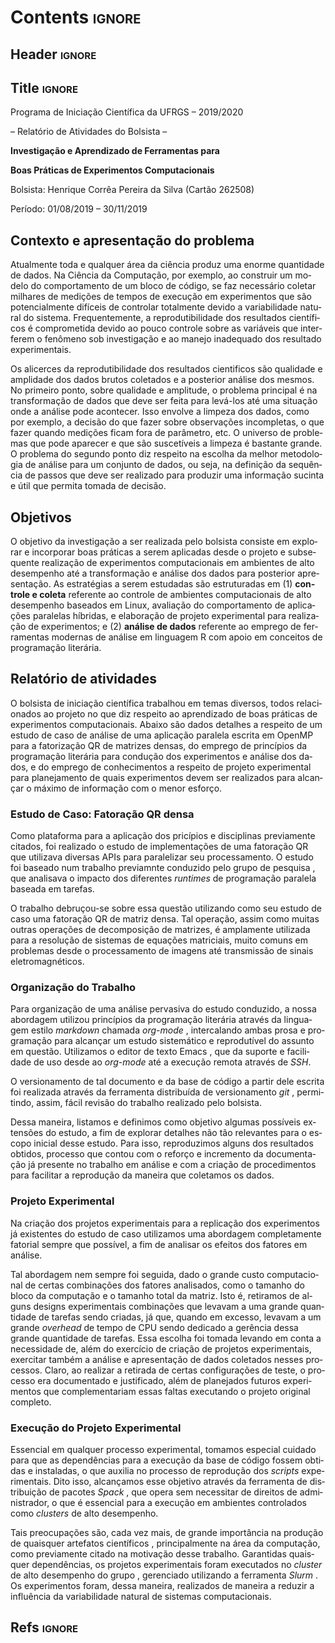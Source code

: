 #+AUTHOR: HCPSILVA

#+STARTUP: overview indent
#+LANGUAGE: pt-br
#+OPTIONS: H:3 creator:nil timestamp:nil skip:nil toc:nil num:t ^:nil ~:~
#+OPTIONS: author:nil title:nil date:nil
#+TAGS: noexport(n) deprecated(d) ignore(i)
#+EXPORT_SELECT_TAGS: export
#+EXPORT_EXCLUDE_TAGS: noexport
#+DESCRIPTION: Proposta de Projeto de Pesquisa INF/UFRGS para Petrobras
#+KEYWORDS: inf ufrgs petrobras

#+LATEX_CLASS: article
#+LATEX_CLASS_OPTIONS: [a4paper,12pt,portuguese]
#+LATEX_HEADER: \usepackage{palatino}
#+LATEX_HEADER: \usepackage{tabularx}
#+LATEX_HEADER: \usepackage{booktabs}
#+LATEX_HEADER: \usepackage{multirow}
#+LATEX_HEADER: \usepackage{booktabs}
#+LATEX_HEADER: \usepackage[margin=1cm,top=0cm,bottom=4cm]{geometry}
#+Latex_HEADER: \usepackage[utf8]{inputenc}
#+Latex_HEADER: \usepackage[rubberchapters,clearempty,pagestyles]{titlesec}
#+Latex_HEADER: \usepackage{xspace}
#+Latex_HEADER: \usepackage[portuguese]{babel}
#+latex_header: \usepackage{hyperref}
#+latex_header: \usepackage{fancyhdr}

* Contents                                                           :ignore:
** Header                                                           :ignore:

#+BEGIN_EXPORT latex
\setlength{\headheight}{3cm}
\titlespacing*{\section}{0pt}{10pt}{-.3\parskip}
\setlength{\parskip}{3pt}

\pagestyle{fancyplain}

\chead{}
\rhead{}
\lhead{UFRGS -- Departamento de Informática Aplicada \\
Prof. Lucas M. Schnorr -- http://www.inf.ufrgs.br/{\raise.17ex\hbox{$\scriptstyle\sim$}}schnorr/}
#+END_EXPORT
** Title                                                            :ignore:

#+Latex: {\Large

#+BEGIN_CENTER
Programa de Iniciação Científica da UFRGS -- 2019/2020
#+END_CENTER

#+BEGIN_CENTER
-- Relatório de Atividades do Bolsista --

*Investigação e Aprendizado de Ferramentas para*

*Boas Práticas de Experimentos Computacionais*

#+latex: {\normalsize

Bolsista: Henrique Corrêa Pereira da Silva (Cartão 262508)

Período: 01/08/2019 -- 30/11/2019

#+latex: }
#+END_CENTER

#+Latex: }

** Contexto e apresentação do problema

Atualmente toda e qualquer área da ciência produz uma enorme
quantidade de dados. Na Ciência da Computação, por exemplo, ao
construir um modelo do comportamento de um bloco de código, se faz
necessário coletar milhares de medições de tempos de execução em
experimentos que são potencialmente difíceis de controlar totalmente
devido a variabilidade natural do sistema. Frequentemente, a
reprodutibilidade dos resultados científicos é comprometida devido ao
pouco controle sobre as variáveis que interferem o fenômeno sob
investigação e ao manejo inadequado dos resultado experimentais.

Os alicerces da reprodutibilidade dos resultados cientificos são
qualidade e amplidade dos dados brutos coletados e a posterior análise
dos mesmos.  No primeiro ponto, sobre qualidade e amplitude, o
problema principal é na transformação de dados que deve ser feita para
levá-los até uma situação onde a análise pode acontecer. Isso envolve
a limpeza dos dados, como por exemplo, a decisão do que fazer sobre
observações incompletas, o que fazer quando medições ficam fora de
parâmetro, etc. O universo de problemas que pode aparecer e que são
suscetíveis a limpeza é bastante grande. O problema do segundo ponto
diz respeito na escolha da melhor metodologia de análise para um
conjunto de dados, ou seja, na definição da sequência de passos que
deve ser realizado para produzir uma informação sucinta e útil que
permita tomada de decisão.

** Objetivos

O objetivo da investigação a ser realizada pelo bolsista consiste em
explorar e incorporar boas práticas a serem aplicadas desde o projeto
e subsequente realização de experimentos computacionais em ambientes
de alto desempenho até a transformação e análise dos dados para
posterior apresentação. As estratégias a serem estudadas são
estruturadas em (1) *controle e coleta* referente ao controle de
ambientes computacionais de alto desempenho baseados em Linux,
avaliação do comportamento de aplicações paralelas híbridas, e
elaboração de projeto experimental para realização de experimentos; e
(2) *análise de dados* referente ao emprego de ferramentas modernas de
análise em linguagem R com apoio em conceitos de programação
literária.

** Relatório de atividades

O bolsista de iniciação científica trabalhou em temas diversos, todos
relacionados ao projeto no que diz respeito ao aprendizado de boas
práticas de experimentos computacionais. Abaixo são dados detalhes a
respeito de um estudo de caso de análise de uma aplicação paralela
escrita em OpenMP para a fatorização QR de matrizes densas, do emprego
de princípios da programação literária para condução dos experimentos
e análise dos dados, e do emprego de conhecimentos a respeito de
projeto experimental para planejamento de quais experimentos devem ser
realizados para alcançar o máximo de informação com o menor esforço.

#+begin_comment

TODO:
- Escreva o relatório aqui, nas seções abaixo.
- Crie outras seções caso aches pertinente.

#+end_comment

*** Estudo de Caso: Fatoração QR densa

Como plataforma para a aplicação dos pricípios e disciplinas previamente
citados, foi realizado o estudo de implementações de uma fatoração QR que
utilizava diversas APIs para paralelizar seu processamento. O estudo foi baseado
num trabalho previamnte conduzido pelo grupo de pesquisa
\cite{miletto2019abrest}, que analisava o impacto dos diferentes /runtimes/ de
programação paralela baseada em tarefas.

O trabalho debruçou-se sobre essa questão utilizando como seu estudo de caso uma
fatoração QR de matriz densa. Tal operação, assim como muitas outras operações
de decomposição de matrizes, é amplamente utilizada para a resolução de sistemas
de equações matriciais, muito comuns em problemas desde o processamento de
imagens até transmissão de sinais eletromagnéticos.

*** Organização do Trabalho

Para organização de uma análise pervasiva do estudo conduzido, a nossa abordagem
utilizou princípios da programação literária \cite{knuth1984} através da
linguagem estilo /markdown/ chamada /org-mode/ \cite{dominik2010}, intercalando
ambas prosa e programação para alcançar um estudo sistemático e reprodutível do
assunto em questão. Utilizamos o editor de texto Emacs \cite{stallman2017emacs},
que da suporte e facilidade de uso desde ao /org-mode/ até a execução remota
através de /SSH/.

O versionamento de tal documento e da base de código a partir dele escrita foi
realizada através da ferramenta distribuída de versionamento /git/
\cite{stanisic2015}, permitindo, assim, fácil revisão do trabalho realizado pelo
bolsista.

Dessa maneira, listamos e definimos como objetivo algumas possíveis extensões do
estudo, a fim de explorar detalhes não tão relevantes para o escopo inicial
desse estudo. Para isso, reproduzimos alguns dos resultados obtidos, processo
que contou com o reforço e incremento da documentação já presente no trabalho em
análise e com a criação de procedimentos para facilitar a reprodução da maneira
que coletamos os dados.

*** Projeto Experimental

Na criação dos projetos experimentais para a replicação dos experimentos já
existentes do estudo de caso utilizamos uma abordagem completamente fatorial
\cite{jain1990art} sempre que possível, a fim de analisar os efeitos dos fatores
em análise.

Tal abordagem nem sempre foi seguida, dado o grande custo computacional de
certas combinações dos fatores analisados, como o tamanho do bloco da computação
e o tamanho total da matriz. Isto é, retiramos de alguns designs experimentais
combinações que levavam a uma grande quantidade de tarefas sendo criadas, já
que, quando em excesso, levavam a um grande /overhead/ de tempo de CPU sendo
dedicado a gerência dessa grande quantidade de tarefas. Essa escolha foi tomada
levando em conta a necessidade de, além do exercício de criação de projetos
experimentais, exercitar também a análise e apresentação de dados coletados
nesses processos. Claro, ao realizar a retirada de certas configurações de
teste, o processo era documentado e justificado, além de planejados futuros
experimentos que complementariam essas faltas executando o projeto original
completo.

*** Execução do Projeto Experimental

Essencial em qualquer processo experimental, tomamos especial cuidado para que
as dependências para a execução da base de código fossem obtidas e instaladas, o
que auxilia no processo de reprodução dos /scripts/ experimentais. Dito isso,
alcançamos esse objetivo através da ferramenta de distribuição de pacotes
/Spack/ \cite{gamblin2015spack}, que opera sem necessitar de direitos de
administrador, o que é essencial para a execução em ambientes controlados como
/clusters/ de alto desempenho.

Tais preocupações são, cada vez mais, de grande importância na produção de
quaisquer artefatos científicos \cite{stanisic2015}, principalmente na área da
computação, como previamente citado na motivação desse trabalho. Garantidas
quaisquer dependências, os projetos experimentais foram executados no /cluster/
de alto desempenho do grupo \cite{nesi2019pcad}, gerenciado utilizando a
ferramenta /Slurm/ \cite{yoo2003slurm}. Os experimentos foram, dessa maneira,
realizados de maneira a reduzir a influência da variabilidade natural de
sistemas computacionais.

** Descrição do trabalho e metodologia                            :noexport:

Inicialmente serão estudados os principais fatores que controlam ou
interferem na execução de experimentos em sistemas computacionais
focados em processamento de alto desempenho (SO Linux, múltiplos nós,
redes de baixa latência, recursos de processamento heterogêneos).  Em
segundo momento, serão estudadas ferramentas para elaboração de
projeto experimental que auxiliem tanto na identificação de fatores
relevantes quanto na aleatorização que permite absorver anomalias
inesperadas durante a execução da bateria experimental.  O próximo
passo consiste na seleção e estudo de aplicação paralela que execute
em /hardware/ de alto desempenho contemporâneo. Esta aplicação será
usada como estudo de caso, para ilustrar a aplicação das etapas
anteriores.

O segundo momento, que envolve a fase pós-execução do experimento,
será dedicado a etapa de análise de dados. Esta etapa consite em um
processo iterativo, onde uma análise anterior em alto nível permite
identificar e delimitar cenários e configurações que alimentam uma
nova execução da etapade controle e coleta, passos que se sucedem
levando a elaboração de hipóteses e conclusões científicas. Nesta
etapa serão combinadas ferramentas de programação literária (Emacs e
org-mode) com pacotes de análise e visualização de dados fornecidos
pela linguagem R.

Espera-se que este trabalho culmine na escrita de artigos técnicos e
científicos que apresentem e discutam os conceitos estudados bem como
os resultados observados na investigação realizada como estudo de
caso.  Este trabalho tem forte intersecção com trabalhos já sendo
conduzidos por outros alunos (em nível de pós-graduação) dentro do
grupo de pesquisa, portanto um trabalho em equipe é esperado com
envolvimento do bolsista em assuntos periféricos no contexto da
investigação.

Em coerência com os temas aboradados, será dedicado significativo
esforço com relação a reprodutibilidade da pesquisa em si. Sendo
assim, pretende-se disponibilizar material complementar, dados brutos
e análise produzidas em complementação aos textos científicos
elaborados. Acredita-se que isso contribuirá para a formação
científica do aluno bolsista, bem como para a disseminação de práticas
reprodutíveis no ambiente acadêmico.

** Ambiente de desenvolvimento                                    :noexport:

| Ambiente               | Linux (desktop e servidor) |
| Programação            | R, lisp, shell, C          |
| Gestão do projeto      | git                        |
| Ferramentas auxiliares | rstudio                    |
| Relatório e artigos    | emacs, org-mode, latex     |

** Cronograma                                                     :noexport:

A tabela [[tab.cronograma]] descreve as atividades previstas neste projeto
de pesquisa. As atividades de estudo, implementação, experimentação e
avaliação ocorrem permanentemente devido às melhoras realizadas a
partir das soluções propostas durante o projeto. É obrigatório que o
bolsista apresente os resultados do seu processo de investigação
durante o Salão de Iniciação Científica em Outubro de 2020.

#+CAPTION: Cronograma do Projeto de Pesquisa
#+LABEL: tab.cronograma
#+ATTR_LATEX: :booktabs :environment longtable :align p{8cm}cccccccccccc
| *Atividade* / *Mês*                        |       1 | 2       | 3       | 4       | 5       | 6       | 7       | 8       | 9       | 10      | 11      | 12      |
|--------------------------------------------+---------+---------+---------+---------+---------+---------+---------+---------+---------+---------+---------+---------|
| 1. Estudo de fatores                       | \bullet | \bullet |         |         |         |         |         |         |         |         |         |         |
| 2. Controle, Coleta e Projeto Experimental |         | \bullet | \bullet |         |         |         |         |         |         |         |         |         |
| 3. Aplicação Paralela                      |         |         | \bullet | \bullet | \bullet |         |         | \bullet | \bullet | \bullet |         |         |
| 4. Ferramentas de Análise de Dados         |         |         |         |         | \bullet | \bullet | \bullet | \bullet | \bullet | \bullet | \bullet |         |
| 5. Estudo de Caso                          |         |         |         | \bullet | \bullet |         | \bullet | \bullet | \bullet | \bullet |         |         |
| 6. Redação de Artigo                       |         |         |         |         |         | \bullet |         |         |         |         | \bullet | \bullet |
| 7. Redação de Relatório                    |         |         |         |         |         |         |         |         |         |         |         | \bullet |

** Refs                                                             :ignore:

#+LATEX: \bibliographystyle{apalike}
#+LATEX: \bibliography{refs}

* BIBTEX file is HERE                                              :noexport:

Tangle this file with C-c C-v t; the =make= command tangle it automatically.

#+begin_src bib :tangle refs.bib
% Only BIBTEX entries here

@inproceedings{yoo2003slurm,
 author = {Yoo, Andy B. and Jette, Morris A. and Grondona, Mark},
 title = {SLURM: Simple Linux Utility for Resource Management},
 booktitle = {Job Scheduling Strategies for Parallel Processing},
 year = {2003},
 publisher = {Springer Berlin Heidelberg},
 address = {Berlin, Heidelberg},
 pages = {44--60},
 abstract = {A new cluster resource management system called Simple Linux Utility Resource Management (SLURM) is described in this paper. SLURM, initially developed for large Linux clusters at the Lawrence Livermore National Laboratory (LLNL), is a simple cluster manager that can scale to thousands of processors. SLURM is designed to be flexible and fault-tolerant and can be ported to other clusters of different size and architecture with minimal effort. We are certain that SLURM will benefit both users and system architects by providing them with a simple, robust, and highly scalable parallel job execution environment for their cluster system.},
 isbn = {978-3-540-39727-4}
}

@inproceedings{nesi2019pcad,
 author = {Lucas Leandro Nesi and Matheus S. Serpa and Lucas Mello Schnorr and Philippe Olivier Alexandre Navaux},
 title = {HPC Resources Management Infraestruture Description and 10-month Statistics},
 booktitle = {Anais do XVII Workshop de Processamento Paralelo e Distribuído},
 location = {Porto Alegre},
 year = {2019},
 keywords = {},
 issn = {0000-0000},
 pages = {21--24},
 url = {https://www.inf.ufrgs.br/gppd/wsppd/2019/papers/proceedings/WSPPDProceedings.pdf}
}

@book{jain1990art,
  title={The Art of Computer Systems Performance Analysis: Techniques for Experimental Design, Measurement, Simulation, and Modeling},
  author={Jain, R.},
  isbn={9788126519057},
  url={https://books.google.com.br/books?id=eOR0kJjgMqkC},
  year={1990},
  publisher={Wiley}
}

@inproceedings{miletto2019abrest,
 author = {Marcelo Miletto and Lucas Schnorr},
 title = {OpenMP and StarPU Abreast: the Impact of Runtime in Task-Based Block QR Factorization Performance},
 booktitle = {Anais do XX Simpósio em Sistemas Computacionais de Alto Desempenho},
 location = {Campo Grande},
 year = {2019},
 keywords = {},
 issn = {0000-0000},
 pages = {25--36},
 publisher = {SBC},
 address = {Porto Alegre, RS, Brasil},
 doi = {10.5753/wscad.2019.8654},
 url = {https://sol.sbc.org.br/index.php/wscad/article/view/8654}
}

@article{cpe4472,
author = {Garcia Pinto Vinícius and Mello Schnorr Lucas and Stanisic Luka and Legrand Arnaud and Thibault Samuel and Danjean Vincent},
title = {A visual performance analysis framework for task‐based parallel applications running on hybrid clusters},
journal = {Concurrency and Computation: Practice and Experience},
volume = {0},
number = {0},
year = 2018,
pages = {e4472},
keywords = {Cholesky, heterogeneous platforms, high‐performance computing, task‐based applications, trace visualization},
doi = {10.1002/cpe.4472},
url = {https://onlinelibrary.wiley.com/doi/abs/10.1002/cpe.4472},
eprint = {https://onlinelibrary.wiley.com/doi/pdf/10.1002/cpe.4472},
note = {Early View, check https://doi.org/10.1002/cpe.4472},
}

@article{stanisic2015,
 author = {Stanisic, Luka and Legrand, Arnaud and Danjean, Vincent},
 title = {An Effective Git And Org-Mode Based Workflow For Reproducible Research},
 journal = {SIGOPS Oper. Syst. Rev.},
 issue_date = {January 2015},
 volume = {49},
 number = {1},
 month = jan,
 year = {2015},
 issn = {0163-5980},
 pages = {61--70},
 numpages = {10},
 url = {http://doi.acm.org/10.1145/2723872.2723881},
 doi = {10.1145/2723872.2723881},
 acmid = {2723881},
 publisher = {ACM},
 address = {New York, NY, USA},
}

@article{knuth1984,
  author =   {Knuth, D. E.},
  doi =      {10.1093/comjnl/27.2.97},
  issn =     {0010-4620},
  journal =  {The Computer Journal},
  month =    2,
  number =   2,
  pages =    {97--111},
  publisher =    {Oxford University Press},
  title =    {{Literate Programming}},
  volume =   27,
  year =     1984
}

@book{dominik2010,
 author = {Dominik, Carsten},
 title = {The Org Mode 7 Reference Manual - Organize Your Life with GNU Emacs},
 year = {2010},
 isbn = {1906966087, 9781906966089},
 publisher = {Network Theory Ltd.},
}

@book{stallman2017emacs,
  address =  {Boston, USA},
  author =   {Richard Stallman and others},
  edition =  17,
  pages =    635,
  publisher =    {Free Software Foundation},
  title =    {{GNU Emacs Manual}},
  url = {https://www.gnu.org/software/emacs/manual/pdf/emacs.pdf},
  urldate =  {2017-12-04},
  year =     2017
}

@Manual{rmanual,
    title = {R: A Language and Environment for Statistical Computing},
    author = {{R Core Team}},
    organization = {R Foundation for Statistical Computing},
    address = {Vienna, Austria},
    year = {2018},
    url = {https://www.R-project.org/},
  }

@inproceedings{gamblin2015spack,
  title = {The Spack package manager: Bringing order to HPC software chaos},
  author = {Gamblin, Todd and LeGendre, Matthew and Collette, Michael R and Lee, Gregory L and Moody, Adam and de Supinski, Bronis R and Futral, Scott},
  booktitle = {High Performance Computing, Networking, Storage and Analysis, 2015 SC-International Conference for},
  pages = {1--12},
  year = {2015},
  organization = {IEEE}
}
#+end_src
* Emacs setup                                                      :noexport:
# Local Variables:
# eval: (add-to-list 'load-path ".")
# eval: (require 'ox-extra)
# eval: (ox-extras-activate '(ignore-headlines))
# End:
